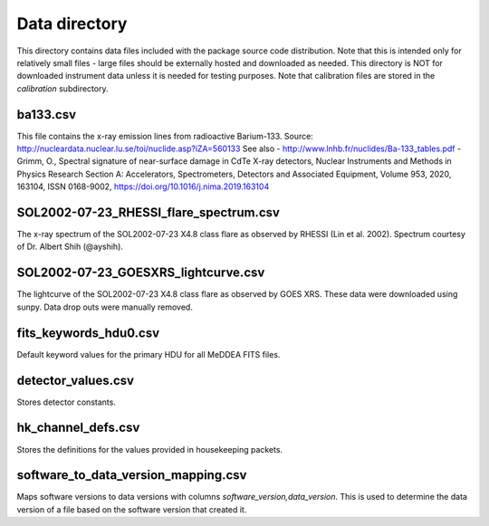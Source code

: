 Data directory
==============

This directory contains data files included with the package source
code distribution. Note that this is intended only for relatively small files
- large files should be externally hosted and downloaded as needed.
This directory is NOT for downloaded instrument data unless it is needed for testing purposes.
Note that calibration files are stored in the `calibration` subdirectory.

ba133.csv
---------
This file contains the x-ray emission lines from radioactive Barium-133.
Source: http://nucleardata.nuclear.lu.se/toi/nuclide.asp?iZA=560133
See also
- http://www.lnhb.fr/nuclides/Ba-133_tables.pdf
- Grimm, O., Spectral signature of near-surface damage in CdTe X-ray detectors, Nuclear Instruments and Methods in Physics Research Section A: Accelerators, Spectrometers, Detectors and Associated Equipment, Volume 953, 2020, 163104, ISSN 0168-9002,
https://doi.org/10.1016/j.nima.2019.163104


SOL2002-07-23_RHESSI_flare_spectrum.csv
---------------------------------------
The x-ray spectrum of the SOL2002-07-23 X4.8 class flare as observed by RHESSI (Lin et al. 2002).
Spectrum courtesy of Dr. Albert Shih (@ayshih).

SOL2002-07-23_GOESXRS_lightcurve.csv
------------------------------------
The lightcurve of the SOL2002-07-23 X4.8 class flare as observed by GOES XRS.
These data were downloaded using sunpy.
Data drop outs were manually removed.

fits_keywords_hdu0.csv
----------------------
Default keyword values for the primary HDU for all MeDDEA FITS files.

detector_values.csv
-------------------
Stores detector constants.

hk_channel_defs.csv
-------------------
Stores the definitions for the values provided in housekeeping packets.

software_to_data_version_mapping.csv
--------------------------------------
Maps software versions to data versions with columns `software_version,data_version`.
This is used to determine the data version of a file based on the software version that created it.
